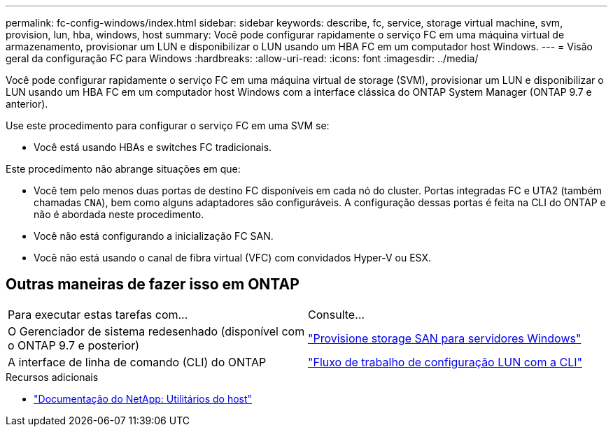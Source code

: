 ---
permalink: fc-config-windows/index.html 
sidebar: sidebar 
keywords: describe, fc, service, storage virtual machine, svm, provision, lun, hba, windows, host 
summary: Você pode configurar rapidamente o serviço FC em uma máquina virtual de armazenamento, provisionar um LUN e disponibilizar o LUN usando um HBA FC em um computador host Windows. 
---
= Visão geral da configuração FC para Windows
:hardbreaks:
:allow-uri-read: 
:icons: font
:imagesdir: ../media/


[role="lead"]
Você pode configurar rapidamente o serviço FC em uma máquina virtual de storage (SVM), provisionar um LUN e disponibilizar o LUN usando um HBA FC em um computador host Windows com a interface clássica do ONTAP System Manager (ONTAP 9.7 e anterior).

Use este procedimento para configurar o serviço FC em uma SVM se:

* Você está usando HBAs e switches FC tradicionais.


Este procedimento não abrange situações em que:

* Você tem pelo menos duas portas de destino FC disponíveis em cada nó do cluster. Portas integradas FC e UTA2 (também chamadas `CNA`), bem como alguns adaptadores são configuráveis. A configuração dessas portas é feita na CLI do ONTAP e não é abordada neste procedimento.
* Você não está configurando a inicialização FC SAN.
* Você não está usando o canal de fibra virtual (VFC) com convidados Hyper-V ou ESX.




== Outras maneiras de fazer isso em ONTAP

|===


| Para executar estas tarefas com... | Consulte... 


| O Gerenciador de sistema redesenhado (disponível com o ONTAP 9.7 e posterior) | link:https://docs.netapp.com/us-en/ontap/task_san_provision_windows.html["Provisione storage SAN para servidores Windows"^] 


| A interface de linha de comando (CLI) do ONTAP | link:https://docs.netapp.com/us-en/ontap/san-admin/lun-setup-workflow-concept.html["Fluxo de trabalho de configuração LUN com a CLI"^] 
|===
.Recursos adicionais
* https://docs.netapp.com/us-en/ontap-sanhost/index.html["Documentação do NetApp: Utilitários do host"^]

